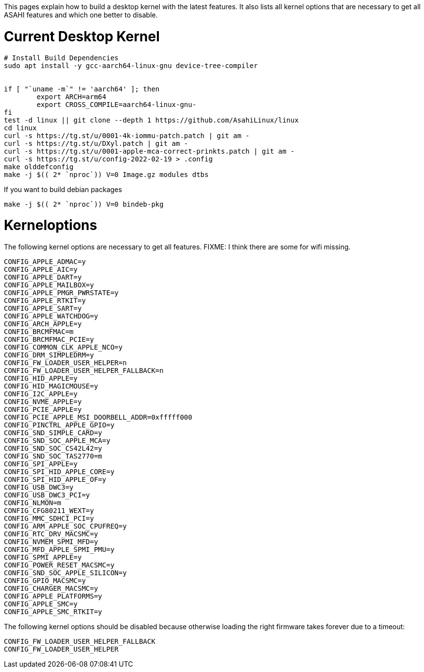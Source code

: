 This pages explain how to build a desktop kernel with the latest features. It also lists all kernel options that are necessary to get all ASAHI features and which one better to disable.

# Current Desktop Kernel
```
# Install Build Dependencies
sudo apt install -y gcc-aarch64-linux-gnu device-tree-compiler


if [ "`uname -m`" != 'aarch64' ]; then
        export ARCH=arm64
        export CROSS_COMPILE=aarch64-linux-gnu-
fi
test -d linux || git clone --depth 1 https://github.com/AsahiLinux/linux
cd linux
curl -s https://tg.st/u/0001-4k-iommu-patch.patch | git am -
curl -s https://tg.st/u/DXyl.patch | git am -
curl -s https://tg.st/u/0001-apple-mca-correct-prinkts.patch | git am -
curl -s https://tg.st/u/config-2022-02-19 > .config
make olddefconfig
make -j $(( 2* `nproc`)) V=0 Image.gz modules dtbs
```

If you want to build debian packages

```
make -j $(( 2* `nproc`)) V=0 bindeb-pkg
```

# Kerneloptions

The following kernel options are necessary to get all features. FIXME: I think there are some for wifi missing.
```
CONFIG_APPLE_ADMAC=y
CONFIG_APPLE_AIC=y
CONFIG_APPLE_DART=y
CONFIG_APPLE_MAILBOX=y
CONFIG_APPLE_PMGR_PWRSTATE=y
CONFIG_APPLE_RTKIT=y
CONFIG_APPLE_SART=y
CONFIG_APPLE_WATCHDOG=y
CONFIG_ARCH_APPLE=y
CONFIG_BRCMFMAC=m
CONFIG_BRCMFMAC_PCIE=y
CONFIG_COMMON_CLK_APPLE_NCO=y
CONFIG_DRM_SIMPLEDRM=y
CONFIG_FW_LOADER_USER_HELPER=n
CONFIG_FW_LOADER_USER_HELPER_FALLBACK=n
CONFIG_HID_APPLE=y
CONFIG_HID_MAGICMOUSE=y
CONFIG_I2C_APPLE=y
CONFIG_NVME_APPLE=y
CONFIG_PCIE_APPLE=y
CONFIG_PCIE_APPLE_MSI_DOORBELL_ADDR=0xfffff000
CONFIG_PINCTRL_APPLE_GPIO=y
CONFIG_SND_SIMPLE_CARD=y
CONFIG_SND_SOC_APPLE_MCA=y
CONFIG_SND_SOC_CS42L42=y
CONFIG_SND_SOC_TAS2770=m
CONFIG_SPI_APPLE=y
CONFIG_SPI_HID_APPLE_CORE=y
CONFIG_SPI_HID_APPLE_OF=y
CONFIG_USB_DWC3=y
CONFIG_USB_DWC3_PCI=y
CONFIG_NLMON=m
CONFIG_CFG80211_WEXT=y
CONFIG_MMC_SDHCI_PCI=y
CONFIG_ARM_APPLE_SOC_CPUFREQ=y
CONFIG_RTC_DRV_MACSMC=y
CONFIG_NVMEM_SPMI_MFD=y
CONFIG_MFD_APPLE_SPMI_PMU=y
CONFIG_SPMI_APPLE=y
CONFIG_POWER_RESET_MACSMC=y
CONFIG_SND_SOC_APPLE_SILICON=y
CONFIG_GPIO_MACSMC=y
CONFIG_CHARGER_MACSMC=y
CONFIG_APPLE_PLATFORMS=y
CONFIG_APPLE_SMC=y
CONFIG_APPLE_SMC_RTKIT=y
```

The following kernel options should be disabled because otherwise loading the right firmware takes forever due to a timeout:

```
CONFIG_FW_LOADER_USER_HELPER_FALLBACK
CONFIG_FW_LOADER_USER_HELPER
```